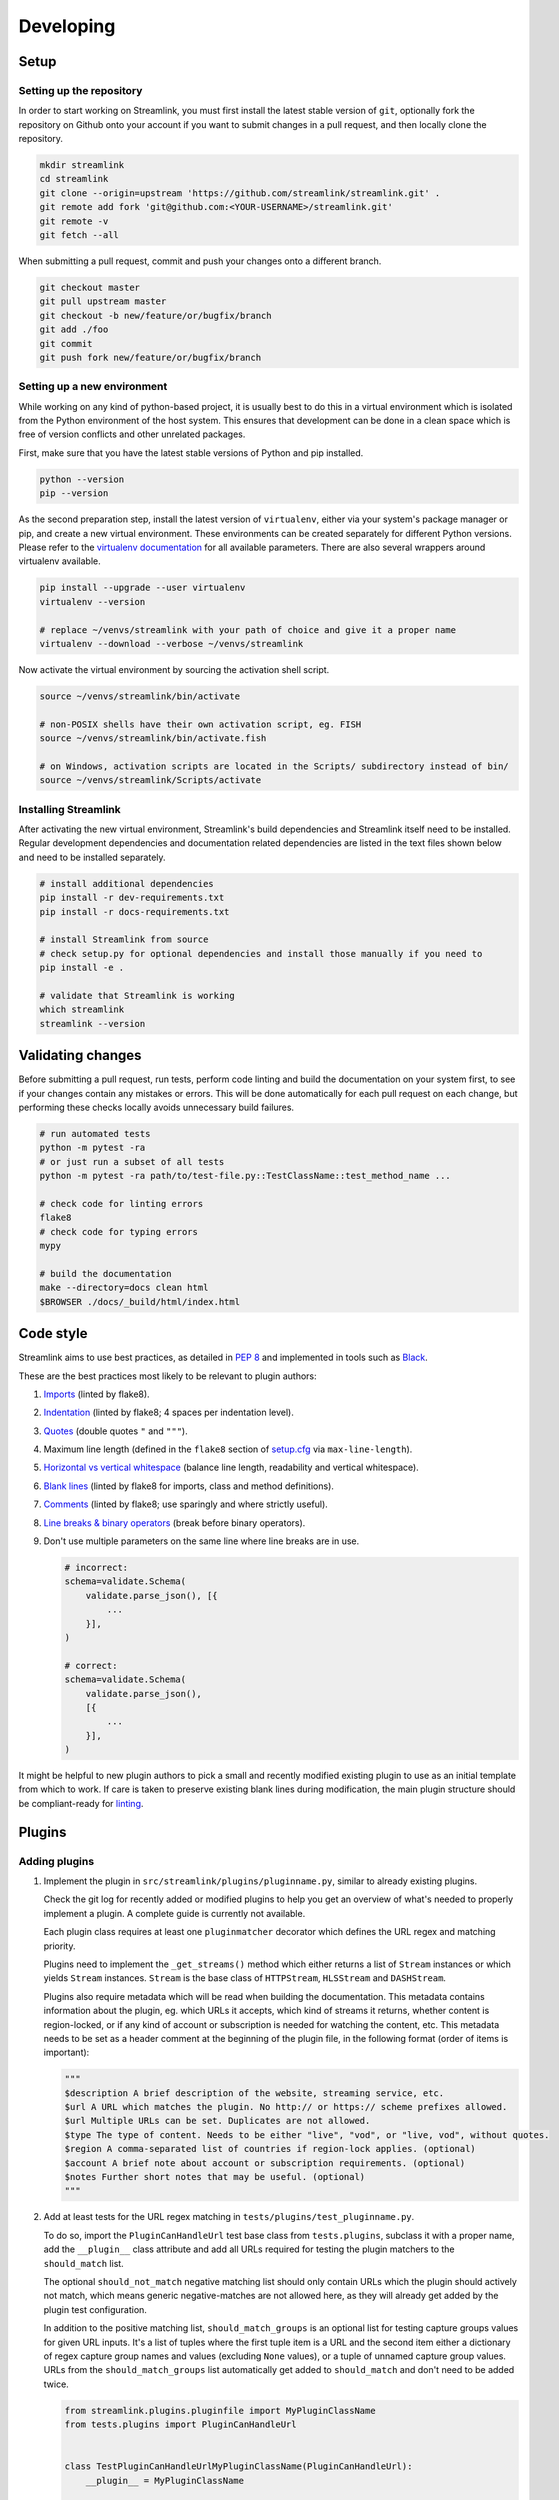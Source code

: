 Developing
==========

Setup
-----

Setting up the repository
^^^^^^^^^^^^^^^^^^^^^^^^^

In order to start working on Streamlink, you must first install the latest stable version of ``git``, optionally fork the
repository on Github onto your account if you want to submit changes in a pull request, and then locally clone the repository.

.. code-block:: bash

    mkdir streamlink
    cd streamlink
    git clone --origin=upstream 'https://github.com/streamlink/streamlink.git' .
    git remote add fork 'git@github.com:<YOUR-USERNAME>/streamlink.git'
    git remote -v
    git fetch --all

When submitting a pull request, commit and push your changes onto a different branch.

.. code-block:: bash

    git checkout master
    git pull upstream master
    git checkout -b new/feature/or/bugfix/branch
    git add ./foo
    git commit
    git push fork new/feature/or/bugfix/branch


Setting up a new environment
^^^^^^^^^^^^^^^^^^^^^^^^^^^^

While working on any kind of python-based project, it is usually best to do this in a virtual environment which is isolated from
the Python environment of the host system. This ensures that development can be done in a clean space which is free of version
conflicts and other unrelated packages.

First, make sure that you have the latest stable versions of Python and pip installed.

.. code-block:: bash

    python --version
    pip --version

As the second preparation step, install the latest version of ``virtualenv``, either via your system's package manager or pip,
and create a new virtual environment. These environments can be created separately for different Python versions. Please refer
to the `virtualenv documentation`_ for all available parameters. There are also several wrappers around virtualenv available.

.. code-block:: bash

    pip install --upgrade --user virtualenv
    virtualenv --version

    # replace ~/venvs/streamlink with your path of choice and give it a proper name
    virtualenv --download --verbose ~/venvs/streamlink

Now activate the virtual environment by sourcing the activation shell script.

.. code-block:: bash

    source ~/venvs/streamlink/bin/activate

    # non-POSIX shells have their own activation script, eg. FISH
    source ~/venvs/streamlink/bin/activate.fish

    # on Windows, activation scripts are located in the Scripts/ subdirectory instead of bin/
    source ~/venvs/streamlink/Scripts/activate

.. _virtualenv documentation: https://virtualenv.pypa.io/en/latest/


Installing Streamlink
^^^^^^^^^^^^^^^^^^^^^

After activating the new virtual environment, Streamlink's build dependencies and Streamlink itself need to be installed.
Regular development dependencies and documentation related dependencies are listed in the text files shown below and need to
be installed separately.

.. code-block:: bash

    # install additional dependencies
    pip install -r dev-requirements.txt
    pip install -r docs-requirements.txt

    # install Streamlink from source
    # check setup.py for optional dependencies and install those manually if you need to
    pip install -e .

    # validate that Streamlink is working
    which streamlink
    streamlink --version


Validating changes
------------------

Before submitting a pull request, run tests, perform code linting and build the documentation on your system first, to see if
your changes contain any mistakes or errors. This will be done automatically for each pull request on each change, but
performing these checks locally avoids unnecessary build failures.

.. code-block:: bash

    # run automated tests
    python -m pytest -ra
    # or just run a subset of all tests
    python -m pytest -ra path/to/test-file.py::TestClassName::test_method_name ...

    # check code for linting errors
    flake8
    # check code for typing errors
    mypy

    # build the documentation
    make --directory=docs clean html
    $BROWSER ./docs/_build/html/index.html


Code style
----------

Streamlink aims to use best practices, as detailed in `PEP 8`_ and implemented in tools such as `Black`_.

These are the best practices most likely to be relevant to plugin authors:

1. `Imports`_ (linted by flake8).

2. `Indentation`_ (linted by flake8; 4 spaces per indentation level).

3. `Quotes`_ (double quotes ``"`` and ``"""``).

4.  Maximum line length (defined in the ``flake8`` section of `setup.cfg`_ via ``max-line-length``).

5. `Horizontal vs vertical whitespace`_ (balance line length, readability and vertical whitespace).

6. `Blank lines`_ (linted by flake8 for imports, class and method definitions).

7. `Comments`_ (linted by flake8; use sparingly and where strictly useful).

8. `Line breaks & binary operators`_ (break before binary operators).

9. Don't use multiple parameters on the same line where line breaks are in use.

   .. code-block:: python

      # incorrect:
      schema=validate.Schema(
          validate.parse_json(), [{
              ...
          }],
      )

      # correct:
      schema=validate.Schema(
          validate.parse_json(),
          [{
              ...
          }],
      )

It might be helpful to new plugin authors to pick a small and recently modified existing plugin to use as an initial
template from which to work. If care is taken to preserve existing blank lines during modification, the main plugin
structure should be compliant-ready for `linting <Validating changes_>`_.

.. _PEP 8: https://peps.python.org/pep-0008/
.. _Black: https://black.readthedocs.io/en/stable/the_black_code_style/current_style.html
.. _Imports: https://peps.python.org/pep-0008/#imports
.. _Indentation: https://peps.python.org/pep-0008/#indentation
.. _Quotes: https://black.readthedocs.io/en/stable/the_black_code_style/current_style.html#strings
.. _setup.cfg: https://github.com/streamlink/streamlink/blob/master/setup.cfg
.. _Horizontal vs vertical whitespace: https://black.readthedocs.io/en/stable/the_black_code_style/current_style.html#how-black-wraps-lines
.. _Blank lines: https://peps.python.org/pep-0008/#blank-lines
.. _Comments: https://peps.python.org/pep-0008/#comments
.. _Line breaks & binary operators: https://peps.python.org/pep-0008/#should-a-line-break-before-or-after-a-binary-operator


Plugins
-------

Adding plugins
^^^^^^^^^^^^^^

1. Implement the plugin in ``src/streamlink/plugins/pluginname.py``, similar to already existing plugins.

   Check the git log for recently added or modified plugins to help you get an overview of what's needed to properly implement
   a plugin. A complete guide is currently not available.

   Each plugin class requires at least one ``pluginmatcher`` decorator which defines the URL regex and matching priority.

   Plugins need to implement the ``_get_streams()`` method which either returns a list of ``Stream`` instances or which yields
   ``Stream`` instances. ``Stream`` is the base class of ``HTTPStream``, ``HLSStream`` and ``DASHStream``.

   Plugins also require metadata which will be read when building the documentation. This metadata contains information about
   the plugin, eg. which URLs it accepts, which kind of streams it returns, whether content is region-locked, or if any kind of
   account or subscription is needed for watching the content, etc. This metadata needs to be set as a header comment at
   the beginning of the plugin file, in the following format (order of items is important):

   .. code-block:: python

      """
      $description A brief description of the website, streaming service, etc.
      $url A URL which matches the plugin. No http:// or https:// scheme prefixes allowed.
      $url Multiple URLs can be set. Duplicates are not allowed.
      $type The type of content. Needs to be either "live", "vod", or "live, vod", without quotes.
      $region A comma-separated list of countries if region-lock applies. (optional)
      $account A brief note about account or subscription requirements. (optional)
      $notes Further short notes that may be useful. (optional)
      """

2. Add at least tests for the URL regex matching in ``tests/plugins/test_pluginname.py``.

   To do so, import the ``PluginCanHandleUrl`` test base class from ``tests.plugins``, subclass it with a proper name, add
   the ``__plugin__`` class attribute and add all URLs required for testing the plugin matchers to the ``should_match`` list.

   The optional ``should_not_match`` negative matching list should only contain URLs which the plugin should actively not match,
   which means generic negative-matches are not allowed here, as they will already get added by the plugin test configuration.

   In addition to the positive matching list, ``should_match_groups`` is an optional list for testing capture groups values for
   given URL inputs. It's a list of tuples where the first tuple item is a URL and the second item either a dictionary of regex
   capture group names and values (excluding ``None`` values), or a tuple of unnamed capture group values. URLs from the
   ``should_match_groups`` list automatically get added to ``should_match`` and don't need to be added twice.

   .. code-block:: python

      from streamlink.plugins.pluginfile import MyPluginClassName
      from tests.plugins import PluginCanHandleUrl


      class TestPluginCanHandleUrlMyPluginClassName(PluginCanHandleUrl):
          __plugin__ = MyPluginClassName

          should_match = [
              "https://host/path/one",
              "https://host/path/two",
          ]

          should_match_groups = [
              ("https://host/stream/123", {"stream": "123"}),
              ("https://host/user/one", {"user": "one"}),
              ("https://host/stream/456", ("456", None)),
              ("https://host/user/two", (None, "two")),
          ]

          should_not_match = [
              "https://host/path/three",
          ]

Removing plugins
^^^^^^^^^^^^^^^^

1. Remove the plugin file from ``src/streamlink/plugins/`` and the test file from ``tests/plugins/``
